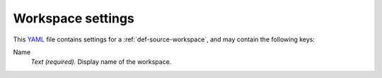 .. _YAML: http://www.yaml.org/about.html


.. _def-settings-workspace:

Workspace settings
------------------
This YAML_ file contains settings for a :ref:`def-source-workspace`, and may contain the following keys:

Name
  *Text (required).* Display name of the workspace.
